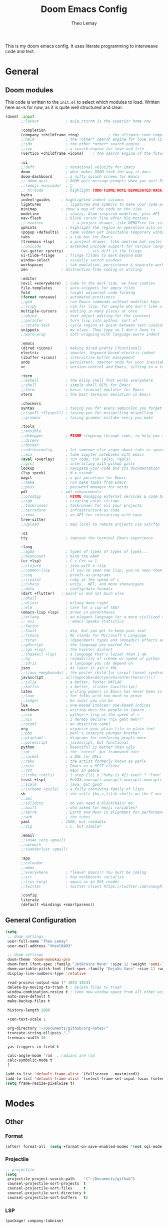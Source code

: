:DOC-CONFIG:
# Tangle by default to config.el, which is the most common case
#+property: header-args:emacs-lisp :tangle config.el
#+property: header-args :mkdirp yes :comments no
#+startup: fold
:END:

#+title: Doom Emacs Config
#+author: Theo Lemay

This is my doom emacs config. It uses literate programming to interweave code and text.

* General
** Doom modules

This code is written to the =init.el= to select which modules to load. Written here as-is for now, as it is quite well structured and clear.

#+begin_src emacs-lisp :tangle init.el
(doom! :input
       ;;layout            ; auie,ctsrnm is the superior home row

       :completion
       (company +childframe +tng)             ; the ultimate code completion backend
       ;;helm              ; the *other* search engine for love and life
       ;;ido               ; the other *other* search engine...
       ;;ivy               ; a search engine for love and life
       (vertico +childframe +icons)    ; the search engine of the future

       :ui
       ;;deft              ; notational velocity for Emacs
       doom                ; what makes DOOM look the way it does
       doom-dashboard      ; a nifty splash screen for Emacs
       ;; doom-quit        ; DOOM quit-message prompts when you quit Emacs
       ;;(emoji +unicode)  ; 🙂
       ;; hl-todo          ; highlight TODO/FIXME/NOTE/DEPRECATED/HACK/REVIEW
       hydra
       indent-guides     ; highlighted indent columns
       ligatures           ; ligatures and symbols to make your code pretty again
       minimap           ; show a map of the code on the side
       modeline            ; snazzy, Atom-inspired modeline, plus API
       nav-flash           ; blink cursor line after big motions
       ;; neotree             ; a project drawer, like NERDTree for vim
       ophints             ; highlight the region an operation acts on
       (popup +defaults)   ; tame sudden yet inevitable temporary windows
       tabs                ; a tab bar for Emacs
       (treemacs +lsp)     ; a project drawer, like neotree but cooler
       ;;unicode           ; extended unicode support for various languages
       (vc-gutter +pretty)           ; vcs diff in the fringe
       vi-tilde-fringe     ; fringe tildes to mark beyond EOB
       window-select       ; visually switch windows
       workspaces          ; tab emulation, persistence & separate workspaces
       zen               ; distraction-free coding or writing

       :editor
       (evil +everywhere)  ; come to the dark side, we have cookies
       file-templates      ; auto-snippets for empty files
       fold                ; (nigh) universal code folding
       (format +onsave)    ; automated prettiness
       ;;god               ; run Emacs commands without modifier keys
       ;;lispy             ; vim for lisp, for people who don't like vim
       multiple-cursors    ; editing in many places at once
       ;;objed             ; text object editing for the innocent
       ;;parinfer          ; turn lisp into python, sort of
       ;;rotate-text       ; cycle region at point between text candidates
       snippets            ; my elves. They type so I don't have to
       ;;word-wrap         ; soft wrapping with language-aware indent

       :emacs
       (dired +icons)      ; making dired pretty [functional]
       electric            ; smarter, keyword-based electric-indent
       (ibuffer +icons)    ; interactive buffer management
       undo                ; persistent, smarter undo for your inevitable mistakes
       vc                  ; version-control and Emacs, sitting in a tree

       :term
       ;;eshell            ; the elisp shell that works everywhere
       ;;shell             ; simple shell REPL for Emacs
       ;;term              ; basic terminal emulator for Emacs
       vterm               ; the best terminal emulation in Emacs

       :checkers
       syntax              ; tasing you for every semicolon you forget
       ;;(spell +flyspell) ; tasing you for misspelling mispelling
       ;;grammar           ; tasing grammar mistake every you make

       :tools
       ;;ansible
       ;;debugger          ; FIXME stepping through code, to help you add bugs
       ;;direnv
       ;;docker
       ;;editorconfig      ; let someone else argue about tabs vs spaces
       ;;ein               ; tame Jupyter notebooks with emacs
       (eval +overlay)     ; run code, run (also, repls)
       ;;gist              ; interacting with github gists
       lookup              ; navigate your code and its documentation
       (lsp +peek)         ; M-x vscode
       magit               ; a git porcelain for Emacs
       ;;make              ; run make tasks from Emacs
       ;;pass              ; password manager for nerds
       pdf               ; pdf enhancements
       ;;prodigy           ; FIXME managing external services & code builders
       ;;rgb               ; creating color strings
       ;;taskrunner        ; taskrunner for all your projects
       ;;terraform         ; infrastructure as code
       ;;tmux              ; an API for interacting with tmux
       tree-sitter
       ;;upload            ; map local to remote projects via ssh/ftp

       :os
       tty                 ; improve the terminal Emacs experience

       :lang
       ;;agda              ; types of types of types of types...
       ;;beancount         ; mind the GAAP
       (cc +lsp)           ; C > C++ == 1
       ;;clojure           ; java with a lisp
       ;;common-lisp       ; if you've seen one lisp, you've seen them all
       ;;coq               ; proofs-as-programs
       ;;crystal           ; ruby at the speed of c
       ;;csharp            ; unity, .NET, and mono shenanigans
       ;;data              ; config/data formats
       (dart +flutter)   ; paint ui and not much else
       ;;dhall
       ;;elixir            ; erlang done right
       ;;elm               ; care for a cup of TEA?
       (emacs-lisp +lsp)   ; drown in parentheses
       ;;erlang            ; an elegant language for a more civilized age
       ;; ess               ; emacs speaks statistics
       ;;factor
       ;;faust             ; dsp, but you get to keep your soul
       ;;fsharp            ; ML stands for Microsoft's Language
       ;;fstar             ; (dependent) types and (monadic) effects and Z3
       ;;gdscript          ; the language you waited for
       ;;(go +lsp)         ; the hipster dialect
       ;;(haskell +lsp)    ; a language that's lazier than I am
       ;;hy                ; readability of scheme w/ speed of python
       ;;idris             ; a language you can depend on
       json                ; At least it ain't XML
       ;;(java +meghanada) ; the poster child for carpal tunnel syndrome
       javascript        ; all(hope(abandon(ye(who(enter(here))))))
       ;;julia             ; a better, faster MATLAB
       ;;kotlin            ; a better, slicker Java(Script)
       latex               ; writing papers in Emacs has never been so fun
       ;;lean              ; for folks with too much to prove
       ;;ledger            ; be audit you can be
       lua                 ; one-based indices? one-based indices
       markdown            ; writing docs for people to ignore
       ;;nim               ; python + lisp at the speed of c
       ;;nix               ; I hereby declare "nix geht mehr!"
       ;;ocaml             ; an objective camel
       org                 ; organize your plain life in plain text
       ;;php               ; perl's insecure younger brother
       ;;plantuml          ; diagrams for confusing people more
       ;;purescript        ; javascript, but functional
       python              ; beautiful is better than ugly
       ;;qt                ; the 'cutest' gui framework ever
       ;;racket            ; a DSL for DSLs
       ;;raku              ; the artist formerly known as perl6
       ;;rest              ; Emacs as a REST client
       ;;rst               ; ReST in peace
       ;;(ruby +rails)     ; 1.step {|i| p "Ruby is #{i.even? ? 'love' : 'life'}"}
       (rust +lsp)         ; Fe2O3.unwrap().unwrap().unwrap().unwrap()
       ;;scala             ; java, but good
       ;;(scheme +guile)   ; a fully conniving family of lisps
       sh                  ; she sells {ba,z,fi}sh shells on the C xor
       ;;sml
       ;;solidity          ; do you need a blockchain? No.
       ;;swift             ; who asked for emoji variables?
       ;;terra             ; Earth and Moon in alignment for performance.
       ;;web               ; the tubes
       yaml              ; JSON, but readable
       ;;zig               ; C, but simpler

       :email
       ;;(mu4e +org +gmail)
       ;;notmuch
       ;;(wanderlust +gmail)

       :app
       ;;calendar
       ;;emms
       ;;everywhere        ; *leave* Emacs!? You must be joking
       ;;irc               ; how neckbeards socialize
       ;;(rss +org)        ; emacs as an RSS reader
       ;;twitter           ; twitter client https://twitter.com/vnought

       :config
       literate
       (default +bindings +smartparens))
#+end_src

** General Configuration
#+begin_src emacs-lisp
(setq
 ;; doom settings
 user-full-name "Theo Lemay"
 user-mail-address "theol0403"

 ;; doom settings
 doom-theme 'doom-monokai-pro
 doom-font (font-spec :family "JetBrains Mono" :size 12 :weight 'semi-light)
 doom-variable-pitch-font (font-spec :family "DejaVu Sans" :size 12 :weight 'semi-light)
 display-line-numbers-type 'relative

 read-process-output-max (* 1024 1024)
 delete-by-moving-to-trash t ; Delete files to trash
 window-combination-resize t ; take new window space from all other windows (not just current
 auto-save-default t
 make-backup-files t

 history-length 2000

 +zen-text-scale 1

 org-directory "~/Documents/github/org-notes/"
 truncate-string-ellipsis "…"
 treemacs-width 36

 yas-triggers-in-field t

 calc-angle-mode 'rad  ; radians are rad
 calc-symbolic-mode t
 )

(add-to-list 'default-frame-alist '(fullscreen . maximized))
(add-to-list 'default-frame-alist '(select-frame-set-input-focus (selected-frame)))
(setq frame-resize-pixelwise t)
#+end_src
* Modes
** Other
*** Format
#+begin_src emacs-lisp
(after! format-all  (setq +format-on-save-enabled-modes '(not sql-mode)))
#+end_src
*** Projectile
#+begin_src emacs-lisp
;; projectile
(setq
 projectile-project-search-path    '("~/Documents/github")
 counsel-projectile-sort-projects  t
 counsel-projectile-sort-files     t
 counsel-projectile-sort-directory t
 counsel-projectile-sort-buffers   t)
#+end_src
*** LSP
#+begin_src emacs-lisp :tangle packages.el
(package! company-tabnine)
#+end_src
#+begin_src emacs-lisp

(after! lsp-clangd
  (setq lsp-clients-clangd-args
        '("--all-scopes-completion"
          "--background-index"
          "--clang-tidy"
          "--completion-style=bundled"
          "--header-insertion=iwyu"
          "--header-insertion-decorators"
          "--suggest-missing-includes"
          "--pch-storage=memory"
          ;; "--limit-results=10"
          "-j=8"
          "--cross-file-rename"
          "--ranking-model=decision_forest")
        lsp-semantic-tokens-enable t
        ;; lsp-semantic-tokens-warn-on-missing-face t
        lsp-semantic-tokens-apply-modifiers t
        lsp-headerline-breadcrumb-enable t
        lsp-headerline-breadcrumb-enable-diagnostics t
        lsp-auto-guess-root t
        lsp-lens-enable t
        lsp-lens-debounce-interval 0.3
        )
  (set-lsp-priority! 'clangd 2))

(setq rustic-lsp-server 'rust-analyzer)

(after! rustic
  (setq lsp-rust-server 'rust-analyzer))

(after! lsp-rust
  (setq lsp-rust-server 'rust-analyzer))

(after! company
  (setq
   company-idle-delay 0.01
   company-minimum-prefix-length 1
   company-show-numbers t
   company-frontends '(company-tng-frontend company-box-frontend)
   company-backends '((company-tabnine :separate company-capf company-yasnippet))
   +lsp-company-backends '(company-tabnine :separate company-capf company-yasnippet)
   ;; +company-backend-alist '((org-mode company-tabnine company-capf)
   ;;                          (text-mode (:separate company-tabnine company-dabbrev company-yasnippet company-ispell))
   ;;                          (prog-mode company-tabnine company-capf company-yasnippet)
   ;;                          (conf-mode company-tabnine company-capf company-dabbrev-code company-yasnippet))
   )
  (add-hook 'evil-normal-state-entry-hook #'company-abort)
  )

;; (use-package corfu
;;   ;; TAB-and-Go customizations
;;   :custom
;;   (corfu-cycle t)             ;; Enable cycling for `corfu-next/previous'
;;   (corfu-auto t)
;;   (corfu-preselect-first nil) ;; Disable candidate preselection

;;   ;; Use TAB for cycling, default is `corfu-complete'.
;;   :bind
;;   (:map corfu-map
;;         ("TAB" . corfu-next)
;;         ([tab] . corfu-next)
;;         ("S-TAB" . corfu-previous)
;;         ([backtab] . corfu-previous))

;;   :init
;;   (corfu-global-mode))

;; (after! company-tng
;; (setq company-require-match nil
;;     company-clang-insert-arguments t
;;     company-semantic-insert-arguments t
;;     company-rtags-insert-arguments t
;;     lsp-enable-snippet t))

(after! company-tabnine
  (setq company-tabnine-max-num-results 5
        company-tabnine-always-trigger t))
#+end_src

#+RESULTS:

*** Smooth Scroll
#+begin_src emacs-lisp :tangle packages.el
(package! scroll-on-jump)
#+end_src

#+begin_src emacs-lisp
(use-package scroll-on-jump
  :config
  (setq scroll-on-jump-duration 0.2))

(after! evil
  (scroll-on-jump-advice-add evil-undo)
  (scroll-on-jump-advice-add evil-redo)
  (scroll-on-jump-advice-add evil-jump-item)
  (scroll-on-jump-advice-add evil-jump-forward)
  (scroll-on-jump-advice-add evil-jump-backward)
  (scroll-on-jump-advice-add evil-ex-search-next)
  (scroll-on-jump-advice-add evil-ex-search-previous)
  (scroll-on-jump-advice-add evil-forward-paragraph)
  (scroll-on-jump-advice-add evil-backward-paragraph)
  (scroll-on-jump-advice-add evil-goto-mark)
  (scroll-on-jump-advice-add evil-goto-first-line)

  ;; Actions that themselves scroll.
  (scroll-on-jump-with-scroll-advice-add evil-goto-line)
  (scroll-on-jump-advice-add evil-scroll-down)
  (scroll-on-jump-with-scroll-advice-add evil-scroll-up)
  (scroll-on-jump-with-scroll-advice-add evil-scroll-line-to-center)
  (scroll-on-jump-with-scroll-advice-add evil-scroll-line-to-top)
  (scroll-on-jump-with-scroll-advice-add evil-scroll-line-to-bottom))

(after! goto-chg
  (scroll-on-jump-advice-add goto-last-change)
  (scroll-on-jump-advice-add goto-last-change-reverse))
#+end_src
*** Treemacs
#+begin_src emacs-lisp :tangle packages.el
(package! treemacs-all-the-icons)
#+end_src
#+begin_src emacs-lisp
(use-package! doom-themes
  :init
  (setq doom-themes-neotree-file-icons t)
  (setq doom-themes-treemacs-theme nil
        treemacs-window-background-color '("#221F22" . "#423f42"))
  :config
  (require 'treemacs-all-the-icons)
  (treemacs-load-theme "all-the-icons"))

(after! treemacs
    (treemacs-follow-mode 1)
    (treemacs-git-mode 'deferred)
    (treemacs-filewatch-mode 1))
(after! lsp-treemacs
    (lsp-treemacs-sync-mode 1))
#+end_src
*** Vterm
#+begin_src emacs-lisp
(after! vterm
  (add-hook 'vterm-mode-hook
            (lambda () (face-remap-add-relative 'default '(:background "#423f42")))))
(define-key! vterm-mode-map
  "C-w" nil
  "<C-w>" nil
  )
#+end_src
** Evil Mode
*** Evil
#+begin_src emacs-lisp
(use-package! evil
  :init
  (add-hook 'evil-normal-state-entry-hook (lambda () (setq-local display-line-numbers 'relative)))
  (add-hook 'evil-insert-state-entry-hook (lambda () (setq-local display-line-numbers t)))
  (setq
   evil-respect-visual-line-mode     nil
   evil-split-window-below           t
   evil-vsplit-window-right          t
   ;; evil-want-fine-undo t
   evil-collection-setup-minibuffer  t
   evil-ex-substitute-global t
   )
  (define-key evil-normal-state-map (kbd "C-z") 'evil-undo)

  :config
  ;; make _ part of a word
  (add-hook 'c-mode-common-hook (lambda () (modify-syntax-entry ?_ "w"))))
#+end_src

*** Args
#+begin_src emacs-lisp :tangle packages.el
(package! evil-args)
#+end_src

#+begin_src emacs-lisp
(after! evil
  (define-key evil-inner-text-objects-map "," 'evil-inner-arg)
  (define-key evil-outer-text-objects-map "," 'evil-outer-arg))
#+end_src
*** ReplaceWithRegister
#+begin_src emacs-lisp :tangle packages.el
(package! evil-replace-with-register)
#+end_src
#+begin_src emacs-lisp
;; (after! evil-replace-with-register
;;   (setq evil-replace-with-register-key "yr")
;;   (evil-replace-with-register-install))
#+end_src
*** Little Word
#+begin_src emacs-lisp :tangle packages.el
(package! evil-little-word
  :recipe (:host github :repo "tarao/evil-plugins"
           :files ("evil-little-word.el")))
#+end_src
#+begin_src emacs-lisp
(after! evil-little-word
  ;; (define-key evil-motion-state-map (kbd "w") 'evil-forward-little-word-begin)
  ;; (define-key evil-motion-state-map (kbd "b") 'evil-backward-little-word-begin)
  ;; (define-key evil-motion-state-map (kbd "W") 'evil-forward-little-word-end)
  ;; (define-key evil-motion-state-map (kbd "B") 'evil-backward-little-word-end)
  ;; (define-key evil-visual-state-map (kbd "w") 'evil-forward-little-word-begin)
  ;; (define-key evil-visual-state-map (kbd "b") 'evil-backward-little-word-begin)
  (define-key evil-visual-state-map (kbd "i v") 'evil-inner-little-word)
  (define-key evil-outer-text-objects-map (kbd "v") 'evil-a-little-word)
  (define-key evil-inner-text-objects-map (kbd "v") 'evil-inner-little-word))
#+end_src
*** Snipe
#+begin_src emacs-lisp
(after! evil-snipe
  (setq evil-snipe-scope 'buffer
        evil-snipe-spillover-scope 'whole-buffer
        evil-snipe-repeat-scope 'whole-buffer
        evil-snipe-tab-increment t))
#+end_src
*** Ranger
#+begin_src emacs-lisp
(after! ranger
  (setq ranger-override-dired t
        ranger-hide-cursor nil
        ranger-preview-delay 0.2
        ranger-dont-show-binary t
        ranger-max-preview-size 500
        ranger-cleanup-eagerly t
        ))
#+end_src
*** Which-key
#+begin_src emacs-lisp
(after! which-key
  (setq which-key-idle-delay 0.4))
#+end_src
*** Lion
#+begin_src emacs-lisp
(after! evil-lion (evil-lion-mode))
#+end_src
** Org Mode
#+begin_src emacs-lisp :tangle packages.el
(package! org-pretty-table
  :recipe (:host github :repo "Fuco1/org-pretty-table"))

(package! org-fragtog)
(package! org-appear :recipe (:host github :repo "awth13/org-appear"))
(package! org-pretty-tags)
#+end_src

#+begin_src emacs-lisp
(after! mixed-pitch
(setq mixed-pitch-variable-pitch-cursor nil
      mixed-pitch-set-height t)

(add-hook! org-mode :append #'mixed-pitch-mode)
)

(add-hook 'org-mode-hook
          (lambda () (add-hook 'after-save-hook #'org-babel-tangle
                               :append :local)))

(use-package! org-pretty-table
  :commands (org-pretty-table-mode global-org-pretty-table-mode))

(use-package! info-colors
  :defer t
  :commands (info-colors-fontify-node))

(add-hook 'Info-selection-hook 'info-colors-fontify-node)
#+end_src
** Pending
#+begin_src emacs-lisp :tangle packages.el
;; (package! centered-window-mode
;;   :recipe (:host github :repo "anler/centered-window-mode"
;;            :files ("centered-window.el")))

;; (package! git-gutter :recipe (:host github :repo "theol0403/git-gutter"))
;; (package! git-gutter :recipe (:local-repo "~/Documents/github/git-gutter" :build (:not compile)))

;; (package! solaire-mode :disable t)

(package! aas :recipe (:host github :repo "ymarco/auto-activating-snippets"))
(package! laas :recipe (:local-repo "lisp/LaTeX-auto-activating-snippets"))

;; (unpin! doom-themes)
;; (package! doom-themes :recipe (:host github :repo "theol0403/emacs-doom-themes"))

(package! monokai-pro-theme)

(package! evil-textobj-syntax)

(package! beacon :recipe (:host github :repo "Malabarba/beacon"))

;; (package! good-scroll)
(package! cdlatex)
(package! auctex)
(package! corfu)

#+end_src

#+RESULTS:
| monokai-pro-theme | :modules | ((:private . packages) (:private . modules) (:private . config) (:private . modules)) |


** LATEX for impacient scholars
#+begin_src emacs-lisp :tangle config.el

;; AucTeX settings - almost no changes
(use-package latex
  :ensure auctex
  :hook ((LaTeX-mode . prettify-symbols-mode))
  :bind (:map LaTeX-mode-map
         ("C-S-e" . latex-math-from-calc))
  :config
  ;; Format math as a Latex string with Calc
  (defun latex-math-from-calc ()
    "Evaluate `calc' on the contents of line at point."
    (interactive)
    (cond ((region-active-p)
           (let* ((beg (region-beginning))
                  (end (region-end))
                  (string (buffer-substring-no-properties beg end)))
             (kill-region beg end)
             (insert (calc-eval `(,string calc-language latex
                                          calc-prefer-frac t
                                          calc-angle-mode rad)))))
          (t (let ((l (thing-at-point 'line)))
               (end-of-line 1) (kill-line 0)
               (insert (calc-eval `(,l
                                    calc-language latex
                                    calc-prefer-frac t
                                    calc-angle-mode rad))))))))

(use-package preview
  :after latex
  :hook ((LaTeX-mode . preview-larger-previews))
  :config
  (defun preview-larger-previews ()
    (setq preview-scale-function
          (lambda () (* 1.25
                   (funcall (preview-scale-from-face)))))))

;; CDLatex settings
(use-package cdlatex
  :ensure t
  :hook (LaTeX-mode . turn-on-cdlatex)
  :bind (:map cdlatex-mode-map
              ("<tab>" . cdlatex-tab)))

;; Yasnippet settings
(use-package yasnippet
  :ensure t
  :hook ((LaTeX-mode . yas-minor-mode)
         (post-self-insert . my/yas-try-expanding-auto-snippets))
  :config
  (use-package warnings
    :config
    (cl-pushnew '(yasnippet backquote-change)
                warning-suppress-types
                :test 'equal))

  (setq yas-triggers-in-field t)

  ;; Function that tries to autoexpand YaSnippets
  ;; The double quoting is NOT a typo!
  (defun my/yas-try-expanding-auto-snippets ()
    (when (and (boundp 'yas-minor-mode) yas-minor-mode)
      (let ((yas-buffer-local-condition ''(require-snippet-condition . auto)))
        (yas-expand)))))

;; CDLatex integration with YaSnippet: Allow cdlatex tab to work inside Yas
;; fields
(use-package cdlatex
  :hook ((cdlatex-tab . yas-expand)
         (cdlatex-tab . cdlatex-in-yas-field))
  :config
  (use-package yasnippet
    :bind (:map yas-keymap
           ("<tab>" . yas-next-field-or-cdlatex)
           ("TAB" . yas-next-field-or-cdlatex))
    :config
    (defun cdlatex-in-yas-field ()
      ;; Check if we're at the end of the Yas field
      (when-let* ((_ (overlayp yas--active-field-overlay))
                  (end (overlay-end yas--active-field-overlay)))
        (if (>= (point) end)
            ;; Call yas-next-field if cdlatex can't expand here
            (let ((s (thing-at-point 'sexp)))
              (unless (and s (assoc (substring-no-properties s)
                                    cdlatex-command-alist-comb))
                (yas-next-field-or-maybe-expand)
                t))
          ;; otherwise expand and jump to the correct location
          (let (cdlatex-tab-hook minp)
            (setq minp
                  (min (save-excursion (cdlatex-tab)
                                       (point))
                       (overlay-end yas--active-field-overlay)))
            (goto-char minp) t))))

    (defun yas-next-field-or-cdlatex nil
      (interactive)
      "Jump to the next Yas field correctly with cdlatex active."
      (if
          (or (bound-and-true-p cdlatex-mode)
              (bound-and-true-p org-cdlatex-mode))
          (cdlatex-tab)
        (yas-next-field-or-maybe-expand)))))

;; Array/tabular input with org-tables and cdlatex
(use-package org-table
  :after cdlatex
  :bind (:map orgtbl-mode-map
              ("<tab>" . lazytab-org-table-next-field-maybe)
              ("TAB" . lazytab-org-table-next-field-maybe))
  :init
  (add-hook 'cdlatex-tab-hook 'lazytab-cdlatex-or-orgtbl-next-field 90)
  ;; Tabular environments using cdlatex
  (add-to-list 'cdlatex-command-alist '("smat" "Insert smallmatrix env"
                                       "\\left( \\begin{smallmatrix} ? \\end{smallmatrix} \\right)"
                                       lazytab-position-cursor-and-edit
                                       nil nil t))
  (add-to-list 'cdlatex-command-alist '("bmat" "Insert bmatrix env"
                                       "\\begin{bmatrix} ? \\end{bmatrix}"
                                       lazytab-position-cursor-and-edit
                                       nil nil t))
  (add-to-list 'cdlatex-command-alist '("pmat" "Insert pmatrix env"
                                       "\\begin{pmatrix} ? \\end{pmatrix}"
                                       lazytab-position-cursor-and-edit
                                       nil nil t))
  (add-to-list 'cdlatex-command-alist '("tbl" "Insert table"
                                        "\\begin{table}\n\\centering ? \\caption{}\n\\end{table}\n"
                                       lazytab-position-cursor-and-edit
                                       nil t nil))
  :config
  ;; Tab handling in org tables
  (defun lazytab-position-cursor-and-edit ()
    ;; (if (search-backward "\?" (- (point) 100) t)
    ;;     (delete-char 1))
    (cdlatex-position-cursor)
    (lazytab-orgtbl-edit))

  (defun lazytab-orgtbl-edit ()
    (advice-add 'orgtbl-ctrl-c-ctrl-c :after #'lazytab-orgtbl-replace)
    (orgtbl-mode 1)
    (open-line 1)
    (insert "\n|"))

  (defun lazytab-orgtbl-replace (_)
    (interactive "P")
    (unless (org-at-table-p) (user-error "Not at a table"))
    (let* ((table (org-table-to-lisp))
           params
           (replacement-table
            (if (texmathp)
                (lazytab-orgtbl-to-amsmath table params)
              (orgtbl-to-latex table params))))
      (kill-region (org-table-begin) (org-table-end))
      (open-line 1)
      (push-mark)
      (insert replacement-table)
      (align-regexp (region-beginning) (region-end) "\\([:space:]*\\)& ")
      (orgtbl-mode -1)
      (advice-remove 'orgtbl-ctrl-c-ctrl-c #'lazytab-orgtbl-replace)))

  (defun lazytab-orgtbl-to-amsmath (table params)
    (orgtbl-to-generic
     table
     (org-combine-plists
      '(:splice t
                :lstart ""
                :lend " \\\\"
                :sep " & "
                :hline nil
                :llend "")
      params)))

  (defun lazytab-cdlatex-or-orgtbl-next-field ()
    (when (and (bound-and-true-p orgtbl-mode)
               (org-table-p)
               (looking-at "[[:space:]]*\\(?:|\\|$\\)")
               (let ((s (thing-at-point 'sexp)))
                 (not (and s (assoc s cdlatex-command-alist-comb)))))
      (call-interactively #'org-table-next-field)
      t))

  (defun lazytab-org-table-next-field-maybe ()
    (interactive)
    (if (bound-and-true-p cdlatex-mode)
        (cdlatex-tab)
      (org-table-next-field))))
#+end_src
